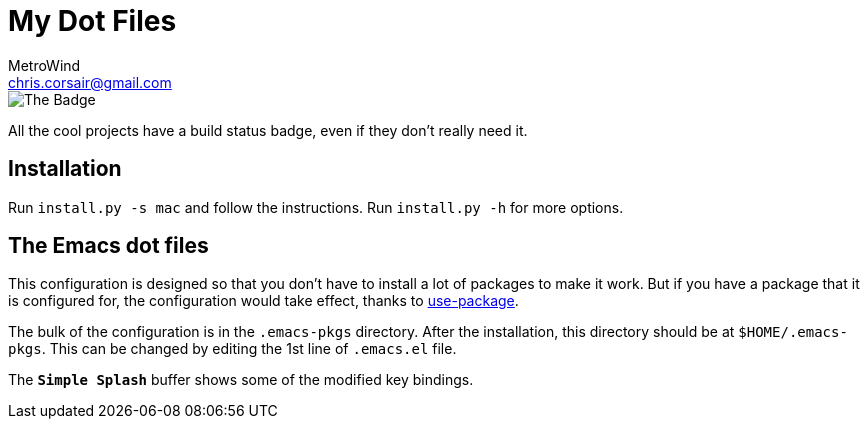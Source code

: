 = My Dot Files
MetroWind <chris.corsair@gmail.com>

image::https://dev.azure.com/metrowind/dotfiles/_apis/build/status/MetroWind.dotfiles-mac?branchName=master[The Badge]

All the cool projects have a build status badge, even if they don’t
really need it.

== Installation

Run `install.py -s mac` and follow the instructions. Run `install.py
-h` for more options.

== The Emacs dot files

This configuration is designed so that you don’t have to install a lot
of packages to make it work. But if you have a package that it is
configured for, the configuration would take effect, thanks to
https://github.com/jwiegley/use-package[use-package].

The bulk of the configuration is in the `.emacs-pkgs` directory. After
the installation, this directory should be at `$HOME/.emacs-pkgs`.
This can be changed by editing the 1st line of `.emacs.el` file.

The `*Simple Splash*` buffer shows some of the modified key bindings.

